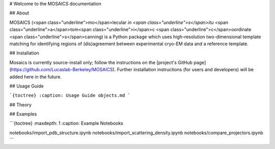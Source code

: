# Welcome to the MOSAICS documentation

## About

MOSAICS (<span class="underline">mo</span>lecular *in <span class="underline">s</span>itu* <span class="underline">a</span>tom<span class="underline">i</span>c <span class="underline">c</span>oordinate <span class="underline">s</span>canning) is a Python package which uses high-resolution two-dimensional template matching for identifying regions of (dis)agreement between experimental cryo-EM data and a reference template.



## Installation

Mosaics is currently source-install only; follow the instructions on the [project's GitHub page](https://github.com/Lucaslab-Berkeley/MOSAICS).
Further installation instructions (for users and developers) will be added here in the future.


## Usage Guide

```{toctree}
:caption: Usage Guide
objects.md
```


## Theory


## Examples



```{toctree}
:maxdepth: 1
:caption: Example Notebooks

notebooks/import_pdb_structure.ipynb
notebooks/import_scattering_density.ipynb
notebooks/compare_projectors.ipynb
```
